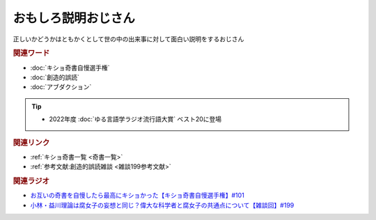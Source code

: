 おもしろ説明おじさん
==========================================
.. glossary::
    おもしろ説明おじさん : お

正しいかどうかはともかくとして世の中の出来事に対して面白い説明をするおじさん

.. rubric:: 関連ワード
* :doc:`キショ奇書自慢選手権` 
* :doc:`創造的誤読` 
* :doc:`アブダクション` 

.. tip:: 
  * 2022年度 :doc:`ゆる言語学ラジオ流行語大賞` ベスト20に登場

.. rubric:: 関連リンク
* :ref:`キショ奇書一覧 <奇書一覧>`
* :ref:`参考文献:創造的誤読雑談 <雑談199参考文献>`


.. rubric:: 関連ラジオ
* `お互いの奇書を自慢したら最高にキショかった【キショ奇書自慢選手権】#101`_
* `小林・益川理論は腐女子の妄想と同じ？偉大な科学者と腐女子の共通点について【雑談回】#199`_

.. _お互いの奇書を自慢したら最高にキショかった【キショ奇書自慢選手権】#101: https://www.youtube.com/watch?v=QW9v7Yneuq0
.. _小林・益川理論は腐女子の妄想と同じ？偉大な科学者と腐女子の共通点について【雑談回】#199: https://www.youtube.com/watch?v=3lYvzeR7SCU
